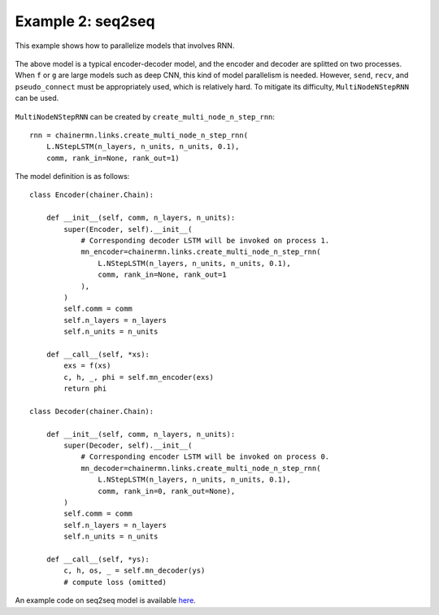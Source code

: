Example 2: seq2seq
==================

This example shows how to parallelize models that involves RNN.

.. figure:: ../../../image/model_parallel/seq2seq_0.png
    :align: center

The above model is a typical encoder-decoder model, and the encoder and decoder are splitted on two processes.
When ``f`` or ``g`` are large models such as deep CNN, this kind of model parallelism is needed.
However, ``send``, ``recv``, and ``pseudo_connect`` must be appropriately used, which is relatively hard.
To mitigate its difficulty, ``MultiNodeNStepRNN`` can be used.

.. figure:: ../../../image/model_parallel/seq2seq_1.png
    :align: center
    :scale: 50%

``MultiNodeNStepRNN`` can be created by ``create_multi_node_n_step_rnn``::

    rnn = chainermn.links.create_multi_node_n_step_rnn(
        L.NStepLSTM(n_layers, n_units, n_units, 0.1),
        comm, rank_in=None, rank_out=1)

The model definition is as follows::

    class Encoder(chainer.Chain):

        def __init__(self, comm, n_layers, n_units):
            super(Encoder, self).__init__(
                # Corresponding decoder LSTM will be invoked on process 1.
                mn_encoder=chainermn.links.create_multi_node_n_step_rnn(
                    L.NStepLSTM(n_layers, n_units, n_units, 0.1),
                    comm, rank_in=None, rank_out=1
                ),
            )
            self.comm = comm
            self.n_layers = n_layers
            self.n_units = n_units

        def __call__(self, *xs):
            exs = f(xs)
            c, h, _, phi = self.mn_encoder(exs) 
            return phi

    class Decoder(chainer.Chain):

        def __init__(self, comm, n_layers, n_units):
            super(Decoder, self).__init__(
                # Corresponding encoder LSTM will be invoked on process 0.
                mn_decoder=chainermn.links.create_multi_node_n_step_rnn(
                    L.NStepLSTM(n_layers, n_units, n_units, 0.1),
                    comm, rank_in=0, rank_out=None),
            )
            self.comm = comm
            self.n_layers = n_layers
            self.n_units = n_units

        def __call__(self, *ys):
            c, h, os, _ = self.mn_decoder(ys)
            # compute loss (omitted)

An example code on seq2seq model is available `here <https://github.com/chainer/chainer/blob/master/examples/chainermn/seq2seq/seq2seq_mp1.py>`__.
